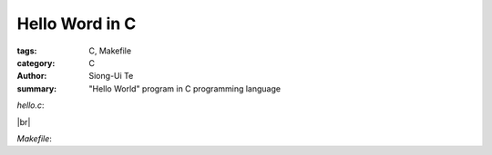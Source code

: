 Hello Word in C
###############

:tags: C, Makefile
:category: C
:author: Siong-Ui Te
:summary: "Hello World" program in C programming language

.. |br| raw:: html

   <br />

`hello.c`:

.. code-file:: hello.c

|br|

`Makefile`:

.. code-file:: Makefile

